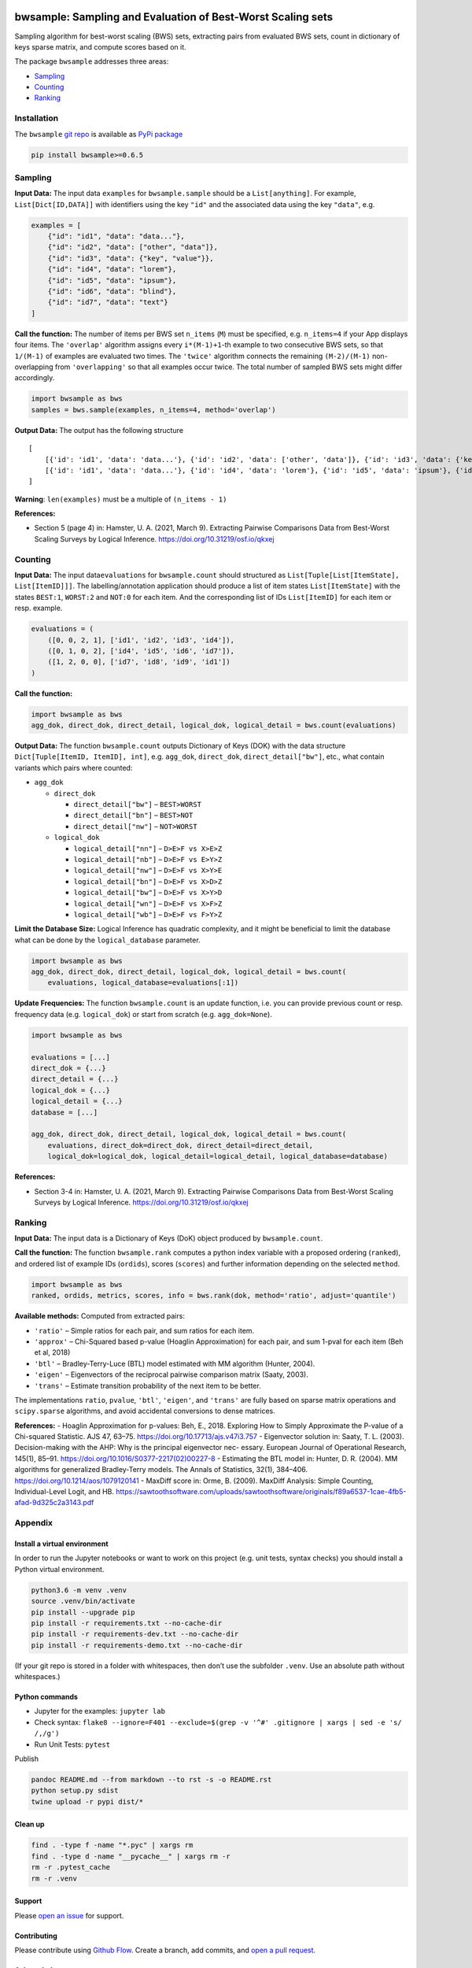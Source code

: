 |PyPI version| |DOI| |bwsample|

bwsample: Sampling and Evaluation of Best-Worst Scaling sets
============================================================

Sampling algorithm for best-worst scaling (BWS) sets, extracting pairs
from evaluated BWS sets, count in dictionary of keys sparse matrix, and
compute scores based on it.

The package ``bwsample`` addresses three areas:

-  `Sampling <#sampling>`__
-  `Counting <#counting>`__
-  `Ranking <#ranking>`__

Installation
------------

The ``bwsample`` `git repo <http://github.com/satzbeleg/bwsample>`__ is
available as `PyPi package <https://pypi.org/project/bwsample>`__

.. code:: sh

   pip install bwsample>=0.6.5

Sampling
--------

**Input Data:** The input data ``examples`` for ``bwsample.sample``
should be a ``List[anything]``. For example, ``List[Dict[ID,DATA]]``
with identifiers using the key ``"id"`` and the associated data using
the key ``"data"``, e.g.

.. code:: python

   examples = [
       {"id": "id1", "data": "data..."},
       {"id": "id2", "data": ["other", "data"]},
       {"id": "id3", "data": {"key", "value"}},
       {"id": "id4", "data": "lorem"},
       {"id": "id5", "data": "ipsum"},
       {"id": "id6", "data": "blind"},
       {"id": "id7", "data": "text"}
   ]

**Call the function:** The number of items per BWS set ``n_items``
(``M``) must be specified, e.g. ``n_items=4`` if your App displays four
items. The ``'overlap'`` algorithm assigns every ``i*(M-1)+1``-th
example to two consecutive BWS sets, so that ``1/(M-1)`` of examples are
evaluated two times. The ``'twice'`` algorithm connects the remaining
``(M-2)/(M-1)`` non-overlapping from ``'overlapping'`` so that all
examples occur twice. The total number of sampled BWS sets might differ
accordingly.

.. code:: python

   import bwsample as bws
   samples = bws.sample(examples, n_items=4, method='overlap')

**Output Data:** The output has the following structure

::

   [
       [{'id': 'id1', 'data': 'data...'}, {'id': 'id2', 'data': ['other', 'data']}, {'id': 'id3', 'data': {'key', 'value'}}, {'id': 'id4', 'data': 'lorem'}], 
       [{'id': 'id1', 'data': 'data...'}, {'id': 'id4', 'data': 'lorem'}, {'id': 'id5', 'data': 'ipsum'}, {'id': 'id6', 'data': 'blind'}]
   ]

**Warning**: ``len(examples)`` must be a multiple of ``(n_items - 1)``

**References:**

-  Section 5 (page 4) in: Hamster, U. A. (2021, March 9). Extracting
   Pairwise Comparisons Data from Best-Worst Scaling Surveys by Logical
   Inference. https://doi.org/10.31219/osf.io/qkxej

Counting
--------

**Input Data:** The input data\ ``evaluations`` for ``bwsample.count``
should structured as ``List[Tuple[List[ItemState], List[ItemID]]]``. The
labelling/annotation application should produce a list of item states
``List[ItemState]`` with the states ``BEST:1``, ``WORST:2`` and
``NOT:0`` for each item. And the corresponding list of IDs
``List[ItemID]`` for each item or resp. example.

.. code:: python

   evaluations = (
       ([0, 0, 2, 1], ['id1', 'id2', 'id3', 'id4']), 
       ([0, 1, 0, 2], ['id4', 'id5', 'id6', 'id7']),
       ([1, 2, 0, 0], ['id7', 'id8', 'id9', 'id1'])
   )

**Call the function:**

.. code:: python

   import bwsample as bws
   agg_dok, direct_dok, direct_detail, logical_dok, logical_detail = bws.count(evaluations)

**Output Data:** The function ``bwsample.count`` outputs Dictionary of
Keys (DOK) with the data structure ``Dict[Tuple[ItemID, ItemID], int]``,
e.g. ``agg_dok``, ``direct_dok``, ``direct_detail["bw"]``, etc., what
contain variants which pairs where counted:

-  ``agg_dok``

   -  ``direct_dok``

      -  ``direct_detail["bw"]`` – ``BEST>WORST``
      -  ``direct_detail["bn"]`` – ``BEST>NOT``
      -  ``direct_detail["nw"]`` – ``NOT>WORST``

   -  ``logical_dok``

      -  ``logical_detail["nn"]`` – ``D>E>F vs X>E>Z``
      -  ``logical_detail["nb"]`` – ``D>E>F vs E>Y>Z``
      -  ``logical_detail["nw"]`` – ``D>E>F vs X>Y>E``
      -  ``logical_detail["bn"]`` – ``D>E>F vs X>D>Z``
      -  ``logical_detail["bw"]`` – ``D>E>F vs X>Y>D``
      -  ``logical_detail["wn"]`` – ``D>E>F vs X>F>Z``
      -  ``logical_detail["wb"]`` – ``D>E>F vs F>Y>Z``

**Limit the Database Size:** Logical Inference has quadratic complexity,
and it might be beneficial to limit the database what can be done by the
``logical_database`` parameter.

.. code:: python

   import bwsample as bws
   agg_dok, direct_dok, direct_detail, logical_dok, logical_detail = bws.count(
       evaluations, logical_database=evaluations[:1])

**Update Frequencies:** The function ``bwsample.count`` is an update
function, i.e. you can provide previous count or resp. frequency data
(e.g. ``logical_dok``) or start from scratch (e.g. ``agg_dok=None``).

.. code:: python

   import bwsample as bws

   evaluations = [...]
   direct_dok = {...}
   direct_detail = {...}
   logical_dok = {...}
   logical_detail = {...}
   database = [...]

   agg_dok, direct_dok, direct_detail, logical_dok, logical_detail = bws.count(
       evaluations, direct_dok=direct_dok, direct_detail=direct_detail,
       logical_dok=logical_dok, logical_detail=logical_detail, logical_database=database)

**References:**

-  Section 3-4 in: Hamster, U. A. (2021, March 9). Extracting Pairwise
   Comparisons Data from Best-Worst Scaling Surveys by Logical
   Inference. https://doi.org/10.31219/osf.io/qkxej

Ranking
-------

**Input Data:** The input data is a Dictionary of Keys (DoK) object
produced by ``bwsample.count``.

**Call the function:** The function ``bwsample.rank`` computes a python
index variable with a proposed ordering (``ranked``), and ordered list
of example IDs (``ordids``), scores (``scores``) and further information
depending on the selected ``method``.

.. code:: python

   import bwsample as bws
   ranked, ordids, metrics, scores, info = bws.rank(dok, method='ratio', adjust='quantile')

**Available methods:** Computed from extracted pairs:

-  ``'ratio'`` – Simple ratios for each pair, and sum ratios for each
   item.
-  ``'approx'`` – Chi-Squared based p-value (Hoaglin Approximation) for
   each pair, and sum 1-pval for each item (Beh et al, 2018)
-  ``'btl'`` – Bradley-Terry-Luce (BTL) model estimated with MM
   algorithm (Hunter, 2004).
-  ``'eigen'`` – Eigenvectors of the reciprocal pairwise comparison
   matrix (Saaty, 2003).
-  ``'trans'`` – Estimate transition probability of the next item to be
   better.

The implementations ``ratio``, ``pvalue``, ``'btl'``, ``'eigen'``, and
``'trans'`` are fully based on sparse matrix operations and
``scipy.sparse`` algorithms, and avoid accidental conversions to dense
matrices.

**References:** - Hoaglin Approximation for p-values: Beh, E., 2018.
Exploring How to Simply Approximate the P-value of a Chi-squared
Statistic. AJS 47, 63–75. https://doi.org/10.17713/ajs.v47i3.757 -
Eigenvector solution in: Saaty, T. L. (2003). Decision-making with the
AHP: Why is the principal eigenvector nec- essary. European Journal of
Operational Research, 145(1), 85–91.
https://doi.org/10.1016/S0377-2217(02)00227-8 - Estimating the BTL model
in: Hunter, D. R. (2004). MM algorithms for generalized Bradley-Terry
models. The Annals of Statistics, 32(1), 384–406.
https://doi.org/10.1214/aos/1079120141 - MaxDiff score in: Orme, B.
(2009). MaxDiff Analysis: Simple Counting, Individual-Level Logit, and
HB.
https://sawtoothsoftware.com/uploads/sawtoothsoftware/originals/f89a6537-1cae-4fb5-afad-9d325c2a3143.pdf

Appendix
--------

Install a virtual environment
~~~~~~~~~~~~~~~~~~~~~~~~~~~~~

In order to run the Jupyter notebooks or want to work on this project
(e.g. unit tests, syntax checks) you should install a Python virtual
environment.

.. code:: sh

   python3.6 -m venv .venv
   source .venv/bin/activate
   pip install --upgrade pip
   pip install -r requirements.txt --no-cache-dir
   pip install -r requirements-dev.txt --no-cache-dir
   pip install -r requirements-demo.txt --no-cache-dir

(If your git repo is stored in a folder with whitespaces, then don’t use
the subfolder ``.venv``. Use an absolute path without whitespaces.)

Python commands
~~~~~~~~~~~~~~~

-  Jupyter for the examples: ``jupyter lab``
-  Check syntax:
   ``flake8 --ignore=F401 --exclude=$(grep -v '^#' .gitignore | xargs | sed -e 's/ /,/g')``
-  Run Unit Tests: ``pytest``

Publish

.. code:: sh

   pandoc README.md --from markdown --to rst -s -o README.rst
   python setup.py sdist 
   twine upload -r pypi dist/*

Clean up
~~~~~~~~

.. code:: sh

   find . -type f -name "*.pyc" | xargs rm
   find . -type d -name "__pycache__" | xargs rm -r
   rm -r .pytest_cache
   rm -r .venv

Support
~~~~~~~

Please `open an
issue <https://github.com/satzbeleg/bwsample/issues/new>`__ for support.

Contributing
~~~~~~~~~~~~

Please contribute using `Github
Flow <https://guides.github.com/introduction/flow/>`__. Create a branch,
add commits, and `open a pull
request <https://github.com/satzbeleg/bwsample/compare/>`__.

Acknowledgements
~~~~~~~~~~~~~~~~

This work was funded by the Deutsche Forschungsgemeinschaft (DFG, German
Research Foundation) -
`433249742 <https://gepris.dfg.de/gepris/projekt/433249742>`__. Project
duration: 2020-2023.

Citation
~~~~~~~~

There are two ways to cite this software for academic purposes:

1. Cite the peer-reviewed JOSS paper (submission pending)
2. Cite Zenodo software publication. The DOIs are linked to a specific
   versions of the software . Please check the latest version here:
   |DOI|

.. |PyPI version| image:: https://badge.fury.io/py/bwsample.svg
   :target: https://badge.fury.io/py/bwsample
.. |DOI| image:: https://zenodo.org/badge/335090754.svg
   :target: https://zenodo.org/badge/latestdoi/335090754
.. |bwsample| image:: https://snyk.io/advisor/python/bwsample/badge.svg
   :target: https://snyk.io/advisor/python/bwsample
